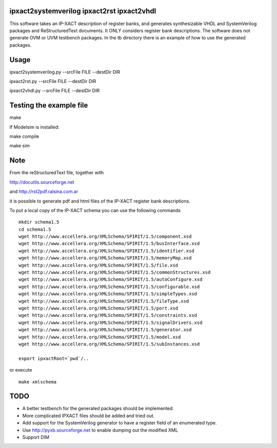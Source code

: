 ipxact2systemverilog ipxact2rst ipxact2vhdl
-------------------------------------------

This software takes an IP-XACT description of register banks, and generates synthesizable VHDL and SystemVerilog packages and ReStructuredText documents. It ONLY considers register bank descriptions. The software does not generate OVM or UVM testbench packages. In the tb directory there is an example of how to use the generated packages. 

Usage
-----

ipxact2systemverilog.py --srcFile FILE --destDir DIR

ipxact2rst.py --srcFile FILE --destDir DIR

ipxact2vhdl.py --srcFile FILE --destDir DIR


Testing the example file
------------------------

make

If Modelsim is installed:

make compile

make sim


Note
----

From the reStructuredText file, together with 

http://docutils.sourceforge.net 

and http://rst2pdf.ralsina.com.ar 

it is possible to generate pdf and html files of the IP-XACT register bank descriptions.


To put a local copy of the IP-XACT schema you can use the following commands

::

    mkdir schema1.5
    cd schema1.5
    wget http://www.accellera.org/XMLSchema/SPIRIT/1.5/component.xsd
    wget http://www.accellera.org/XMLSchema/SPIRIT/1.5/busInterface.xsd
    wget http://www.accellera.org/XMLSchema/SPIRIT/1.5/identifier.xsd
    wget http://www.accellera.org/XMLSchema/SPIRIT/1.5/memoryMap.xsd
    wget http://www.accellera.org/XMLSchema/SPIRIT/1.5/file.xsd
    wget http://www.accellera.org/XMLSchema/SPIRIT/1.5/commonStructures.xsd
    wget http://www.accellera.org/XMLSchema/SPIRIT/1.5/autoConfigure.xsd
    wget http://www.accellera.org/XMLSchema/SPIRIT/1.5/configurable.xsd
    wget http://www.accellera.org/XMLSchema/SPIRIT/1.5/simpleTypes.xsd
    wget http://www.accellera.org/XMLSchema/SPIRIT/1.5/fileType.xsd
    wget http://www.accellera.org/XMLSchema/SPIRIT/1.5/port.xsd
    wget http://www.accellera.org/XMLSchema/SPIRIT/1.5/constraints.xsd
    wget http://www.accellera.org/XMLSchema/SPIRIT/1.5/signalDrivers.xsd
    wget http://www.accellera.org/XMLSchema/SPIRIT/1.5/generator.xsd
    wget http://www.accellera.org/XMLSchema/SPIRIT/1.5/model.xsd
    wget http://www.accellera.org/XMLSchema/SPIRIT/1.5/subInstances.xsd

    export ipxactRoot=`pwd`/..

or execute

:: 

    make xmlschema

TODO
----
* A better testbench for the generated packages should be implemented.
* More complicated IPXACT files should be added and tried out.
* Add support for the SystemVerilog generator to have a register field of an enumerated type.
* Use http://pyxb.sourceforge.net to enable dumping out the modified XML
* Support DIM
